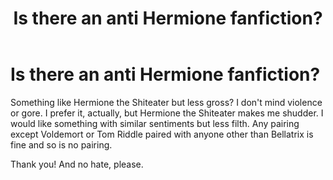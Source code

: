 #+TITLE: Is there an anti Hermione fanfiction?

* Is there an anti Hermione fanfiction?
:PROPERTIES:
:Author: throwawaybellamort
:Score: 3
:DateUnix: 1592464956.0
:DateShort: 2020-Jun-18
:FlairText: Request
:END:
Something like Hermione the Shiteater but less gross? I don't mind violence or gore. I prefer it, actually, but Hermione the Shiteater makes me shudder. I would like something with similar sentiments but less filth. Any pairing except Voldemort or Tom Riddle paired with anyone other than Bellatrix is fine and so is no pairing.

Thank you! And no hate, please.

